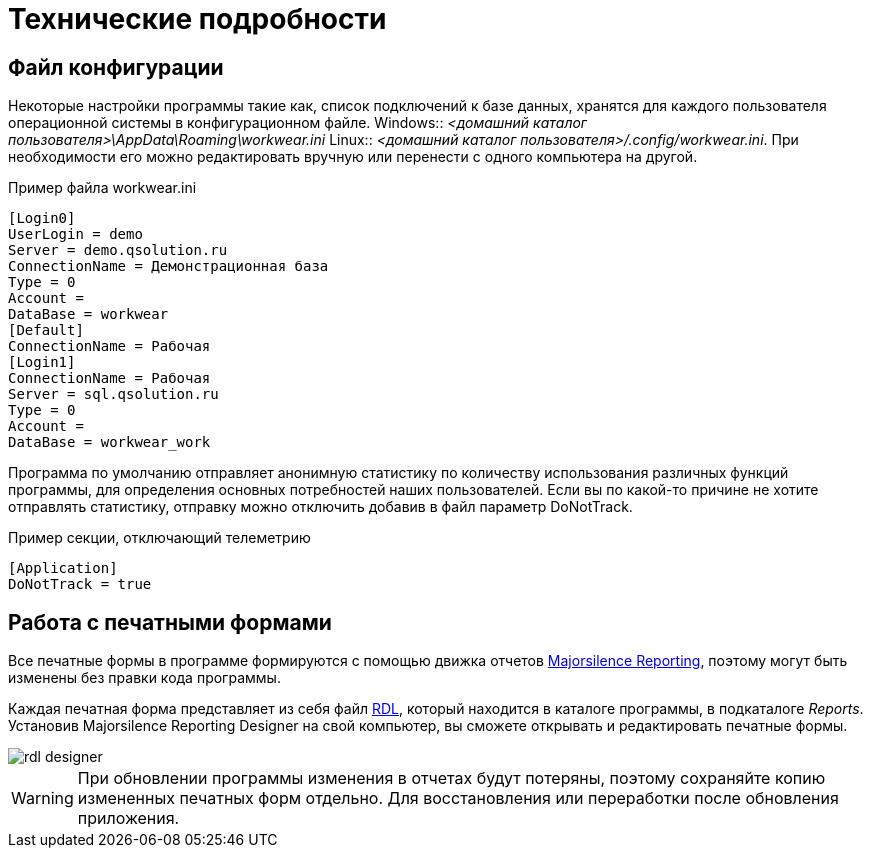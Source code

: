 = Технические подробности

== Файл конфигурации

Некоторые настройки программы такие как, список подключений к базе данных, хранятся для каждого пользователя операционной системы в конфигурационном файле.
Windows:: [path]_<домашний каталог пользователя>\AppData\Roaming\workwear.ini_ 
Linux:: [path]_<домашний каталог пользователя>/.config/workwear.ini_.
При необходимости его можно редактировать вручную или перенести с одного компьютера на другой.


.Пример файла workwear.ini
[source,ini]
----
[Login0]
UserLogin = demo
Server = demo.qsolution.ru
ConnectionName = Демонстрационная база
Type = 0
Account = 
DataBase = workwear
[Default]
ConnectionName = Рабочая
[Login1]
ConnectionName = Рабочая
Server = sql.qsolution.ru
Type = 0
Account = 
DataBase = workwear_work
----

Программа по умолчанию отправляет анонимную статистику по количеству использования различных функций программы, для определения основных потребностей наших пользователей. Если вы по какой-то причине не хотите отправлять статистику, отправку можно отключить добавив в файл параметр DoNotTrack.

.Пример секции, отключающий телеметрию
[source,ini]
----
[Application]
DoNotTrack = true
----

== Работа с печатными формами

Все печатные формы в программе формируются с помощью движка отчетов https://github.com/majorsilence/My-FyiReporting[Majorsilence Reporting], поэтому могут быть изменены без правки кода программы.

Каждая печатная форма представляет из себя файл http://ru.wikipedia.org/wiki/Report_Definition_Language[RDL], который находится в каталоге программы, в подкаталоге [path]_Reports_.
Установив Majorsilence Reporting Designer на свой компьютер, вы сможете открывать и редактировать печатные формы.

image::rdl-designer.png[]

WARNING: При обновлении программы изменения в отчетах будут потеряны, поэтому сохраняйте копию измененных печатных форм отдельно. Для восстановления или переработки после обновления приложения.